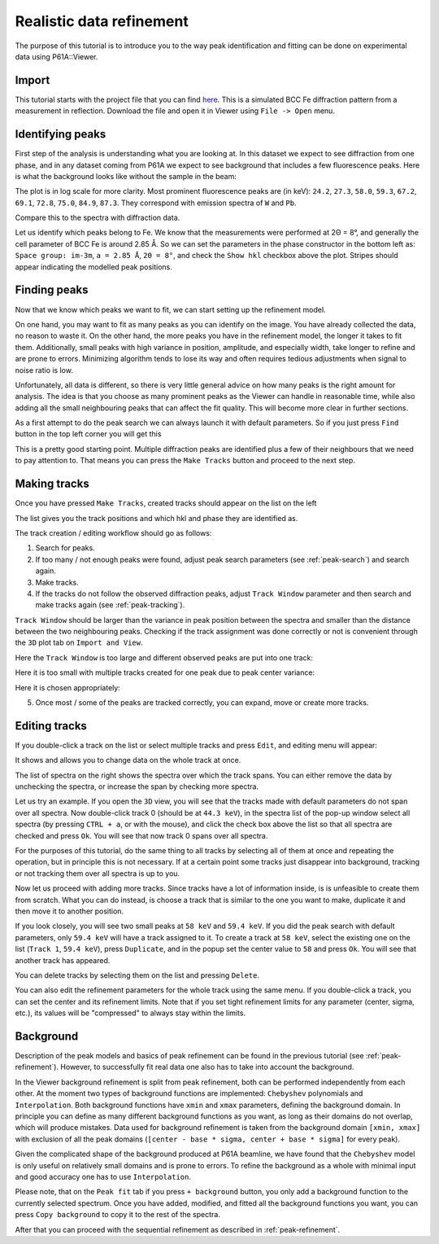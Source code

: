 ###################################
Realistic data refinement
###################################

The purpose of this tutorial is to introduce you to the way peak identification and fitting can be done on experimental
data using P61A::Viewer.

******
Import
******

This tutorial starts with the project file that you can find
`here <https://github.com/hereon-GEMS/P61AToolkit/blob/master/data/tutorials/laplace_space_stress.pickle>`_.
This is a simulated BCC Fe diffraction pattern from a measurement in reflection.
Download the file and open it in Viewer using ``File -> Open`` menu.

*****************
Identifying peaks
*****************

First step of the analysis is understanding what you are looking at. In this dataset we expect to see diffraction from
one phase, and in any dataset coming from P61A we expect to see background that includes a few fluorescence peaks.
Here is what the background looks like without the sample in the beam:

.. image:: tut-02-img0.png
   :width: 600

The plot is in log scale for more clarity.
Most prominent fluorescence peaks are (in keV): ``24.2``, ``27.3``, ``58.0``, ``59.3``, ``67.2``, ``69.1``, ``72.8``,
``75.0``, ``84.9``, ``87.3``. They correspond with emission spectra of ``W`` and ``Pb``.

Compare this to the spectra with diffraction data.

.. image:: tut-02-img1.png
   :width: 600

Let us identify which peaks belong to Fe. We know that the measurements were performed at 2Θ = 8°,
and generally the cell parameter of BCC Fe is around 2.85 Å.
So we can set the parameters in the phase constructor in the bottom left as:
``Space group: im-3m``, ``a = 2.85 Å``, ``2Θ = 8°``, and check the ``Show hkl`` checkbox above the plot.
Stripes should appear indicating the modelled peak positions.

.. image:: tut-02-img2.png
   :width: 600

*************
Finding peaks
*************

Now that we know which peaks we want to fit, we can start setting up the refinement model.

On one hand, you may want to fit as many peaks as you can identify on the image.
You have already collected the data, no reason to waste it.
On the other hand, the more peaks you have in the refinement model, the longer it takes to fit them.
Additionally, small peaks with high variance in position, amplitude, and especially width, take longer to refine and are prone to errors.
Minimizing algorithm tends to lose its way and often requires tedious adjustments when signal to noise ratio is low.

Unfortunately, all data is different, so there is very little general advice on how many peaks is the right amount for analysis.
The idea is that you choose as many prominent peaks as the Viewer can handle in reasonable time, while also adding all the small neighbouring peaks that can affect the fit quality.
This will become more clear in further sections.

As a first attempt to do the peak search we can always launch it with default parameters.
So if you just press ``Find`` button in the top left corner you will get this

.. image:: tut-02-img3.png
   :width: 600

This is a pretty good starting point.
Multiple diffraction peaks are identified plus a few of their neighbours that we need to pay attention to.
That means you can press the ``Make Tracks`` button and proceed to the next step.

***********************
Making tracks
***********************

Once you have pressed ``Make Tracks``, created tracks should appear on the list on the left

.. image:: tut-02-img5.png
   :width: 600

The list gives you the track positions and which hkl and phase they are identified as.

The track creation / editing workflow should go as follows:

#. Search for peaks.
#. If too many / not enough peaks were found, adjust peak search parameters (see :ref:`peak-search`) and search again.
#. Make tracks.
#. If the tracks do not follow the observed diffraction peaks, adjust ``Track Window`` parameter and then search and make tracks again (see :ref:`peak-tracking`).

``Track Window`` should be larger than the variance in peak position between the spectra and smaller than the distance between the two neighbouring peaks.
Checking if the track assignment was done correctly or not is convenient through the ``3D`` plot tab on ``Import and View``.

Here the ``Track Window`` is too large and different observed peaks are put into one track:

.. image:: tut-02-img6.png
   :width: 600

Here it is too small with multiple tracks created for one peak due to peak center variance:

.. image:: tut-02-img7.png
   :width: 600

Here it is chosen appropriately:

.. image:: tut-02-img8.png
   :width: 600

5. Once most / some of the peaks are tracked correctly, you can expand, move or create more tracks.

**************
Editing tracks
**************

If you double-click a track on the list or select multiple tracks and press ``Edit``, and editing menu will appear:

.. image:: tut-02-img9.png
   :width: 600

It shows and allows you to change data on the whole track at once.

The list of spectra on the right shows the spectra over which the track spans.
You can either remove the data by unchecking the spectra, or increase the span by checking more spectra.

Let us try an example. If you open the ``3D`` view, you will see that the tracks made with default parameters do not span over all spectra.
Now double-click track 0 (should be at ``44.3 keV``), in the spectra list of the pop-up window select all spectra (by pressing ``CTRL + a``, or with the mouse), and click the check box above the list so that all spectra are checked and press ``Ok``.
You will see that now track 0 spans over all spectra.

For the purposes of this tutorial, do the same thing to all tracks by selecting all of them at once and repeating the operation, but in principle this is not necessary.
If at a certain point some tracks just disappear into background, tracking or not tracking them over all spectra is up to you.

Now let us proceed with adding more tracks. Since tracks have a lot of information inside, is is unfeasible to create them from scratch.
What you can do instead, is choose a track that is similar to the one you want to make, duplicate it and then move it to another position.

If you look closely, you will see two small peaks at ``58 keV`` and ``59.4 keV``.
If you did the peak search with default parameters, only ``59.4 keV`` will have a track assigned to it.
To create a track at ``58 keV``, select the existing one on the list (``Track 1``, ``59.4 keV``), press ``Duplicate``, and in the popup set the center value to ``58`` and press ``Ok``.
You will see that another track has appeared.

You can delete tracks by selecting them on the list and pressing ``Delete``.

You can also edit the refinement parameters for the whole track using the same menu.
If you double-click a track, you can set the center and its refinement limits.
Note that if you set tight refinement limits for any parameter (center, sigma, etc.), its values will be "compressed" to always stay within the limits.

****************
Background
****************

Description of the peak models and basics of peak refinement can be found in the previous tutorial (see :ref:`peak-refinement`).
However, to successfully fit real data one also has to take into account the background.

In the Viewer background refinement is split from peak refinement, both can be performed independently from each other.
At the moment two types of background functions are implemented: ``Chebyshev`` polynomials and ``Interpolation``.
Both background functions have ``xmin`` and ``xmax`` parameters, defining the background domain.
In principle you can define as many different background functions as you want, as long as their domains do not overlap, which will produce mistakes.
Data used for background refinement is taken from the background domain ``[xmin, xmax]`` with exclusion of all the peak domains (``[center - base * sigma, center + base * sigma]`` for every peak).

Given the complicated shape of the background produced at P61A beamline, we have found that the ``Chebyshev`` model is only useful on relatively small domains and is prone to errors.
To refine the background as a whole with minimal input and good accuracy one has to use ``Interpolation``.

Please note, that on the ``Peak fit`` tab if you press ``+ background`` button, you only add a background function to the currently selected spectrum.
Once you have added, modified, and fitted all the background functions you want, you can press ``Copy background`` to copy it to the rest of the spectra.

After that you can proceed with the sequential refinement as described in :ref:`peak-refinement`.
